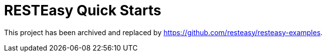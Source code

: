 = RESTEasy Quick Starts

This project has been archived and replaced by https://github.com/resteasy/resteasy-examples.